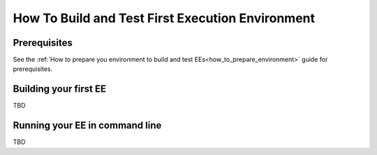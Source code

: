 *************************************************
How To Build and Test First Execution Environment
*************************************************

Prerequisites
=============

See the :ref:`How to prepare you environment to build and test EEs<how_to_prepare_environment>` guide for prerequisites.

Building your first EE
======================

TBD

Running your EE in command line
===============================

TBD
